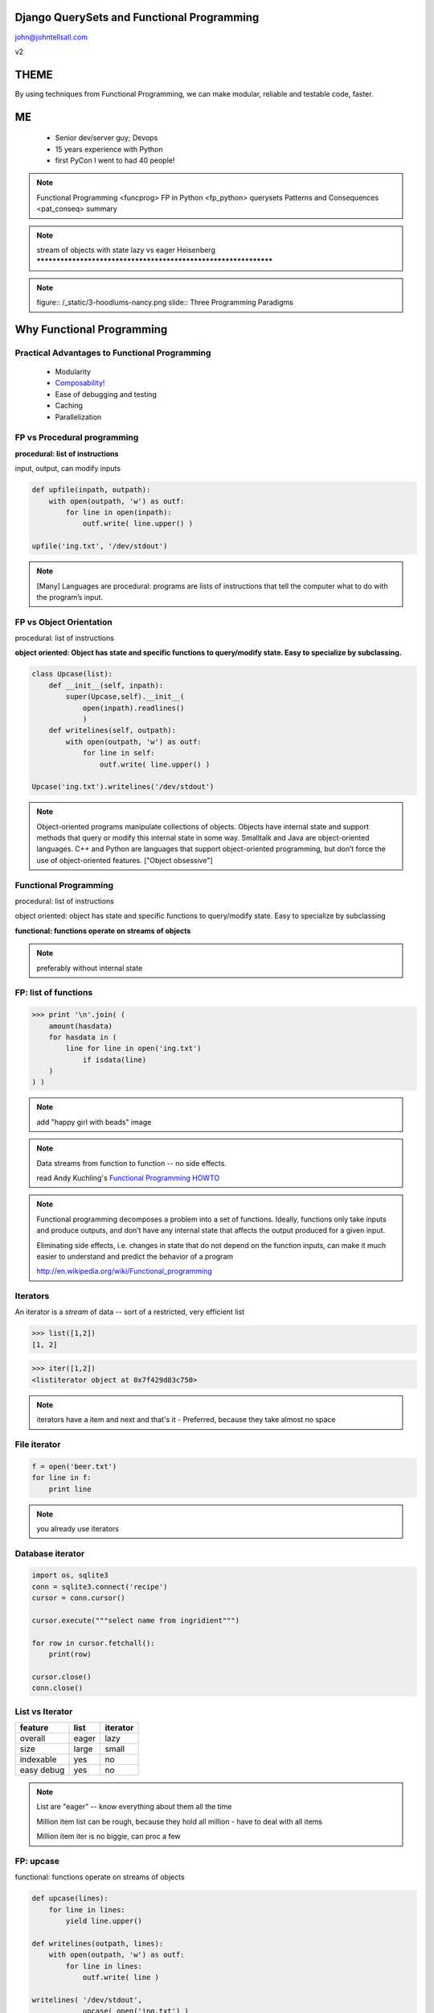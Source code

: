 
.. Django QuerySets and Functional Programming slides file, created by
   hieroglyph-quickstart on Mon May 12 14:08:05 2014.

Django QuerySets and Functional Programming
===================================================

john@johntellsall.com

v2

THEME
================

By using techniques from Functional Programming, we can
make modular, reliable and testable code, faster.

ME
====

   - Senior dev/server guy; Devops
   - 15 years experience with Python
   - first PyCon I went to had 40 people!

.. note::
      Functional Programming <funcprog>
      FP in Python <fp_python>
      querysets
      Patterns and Consequences <pat_conseq>
      summary
      
.. note::
   stream of objects with state
   lazy vs eager
   Heisenberg
   ****************************************************************


.. note::   figure:: /_static/3-hoodlums-nancy.png
  slide:: Three Programming Paradigms


Why Functional Programming
================================================================

Practical Advantages to Functional Programming
----------------------------------------------------------------

   * Modularity
   * `Composability!`_
   * Ease of debugging and testing 
   * Caching
   * Parallelization

.. rst-class:: build

   - Buzzwordy!

   - Chicks dig it!

.. _`Composability!`: http://en.wikipedia.org/wiki/Composability


FP vs Procedural programming
----------------------------------------------------------------

**procedural: list of instructions**

input, output, can modify inputs

.. code-block:: python

    def upfile(inpath, outpath):
        with open(outpath, 'w') as outf:
            for line in open(inpath):
                outf.write( line.upper() )
    
    upfile('ing.txt', '/dev/stdout')
    
.. rst-class:: build

   * how can you test this?

   * run in parallel?

.. note::

  [Many] Languages are procedural: programs are lists of instructions
  that tell the computer what to do with the program’s input.


FP vs Object Orientation
----------------------------------------------------------------

procedural: list of instructions

**object oriented: Object has state and specific functions to
query/modify state.  Easy to specialize by subclassing.**

.. code-block:: python

    class Upcase(list):
        def __init__(self, inpath):
            super(Upcase,self).__init__(
                open(inpath).readlines()
                )
        def writelines(self, outpath):
            with open(outpath, 'w') as outf:
                for line in self:
                    outf.write( line.upper() )

    Upcase('ing.txt').writelines('/dev/stdout')

.. note::

   Object-oriented programs manipulate collections of objects. Objects
   have internal state and support methods that query or modify this
   internal state in some way. Smalltalk and Java are object-oriented
   languages. C++ and Python are languages that support
   object-oriented programming, but don’t force the use of
   object-oriented features. ["Object obsessive"]

    
Functional Programming
----------------------------------------------------------------

procedural: list of instructions

object oriented: object has state and specific functions to
query/modify state.  Easy to specialize by subclassing

**functional: functions operate on streams of objects**

.. note:: preferably without internal state

FP: list of functions
----------------------------------------------------------------

>>> print '\n'.join( (
    amount(hasdata)
    for hasdata in (
        line for line in open('ing.txt')
            if isdata(line)
    )
) )

.. note:: add "happy girl with beads" image


.. note::

   Data streams from function to function -- no side effects.

   read Andy Kuchling's `Functional Programming HOWTO`_

.. _`Functional Programming HOWTO`: https://docs.python.org/2.7/howto/functional.html

.. note:: 
   Functional programming decomposes a problem into a set of
   functions. Ideally, functions only take inputs and produce outputs,
   and don’t have any internal state that affects the output produced
   for a given input.

   Eliminating side effects, i.e. changes in state that do not depend
   on the function inputs, can make it much easier to understand and
   predict the behavior of a program

   http://en.wikipedia.org/wiki/Functional_programming


Iterators
----------------

An iterator is a *stream* of data -- sort of a restricted, very
efficient list

>>> list([1,2])
[1, 2]

>>> iter([1,2])
<listiterator object at 0x7f429d83c750>

.. note::

   iterators have a item and next and that's it
   - Preferred, because they take almost no space


File iterator
----------------

.. code-block:: python

    f = open('beer.txt')
    for line in f:
        print line

.. note::

   you already use iterators

Database iterator
--------------------

.. code-block:: python

    import os, sqlite3
    conn = sqlite3.connect('recipe')
    cursor = conn.cursor()
    
    cursor.execute("""select name from ingridient""")
    
    for row in cursor.fetchall():
        print(row)
    
    cursor.close()
    conn.close()

List vs Iterator
----------------    

===========  =======  ==========
feature      list     iterator
===========  =======  ==========
overall      eager    lazy
size         large    small
indexable    yes      no
easy debug   yes      no
===========  =======  ==========
    
.. note::

   List are "eager" -- know everything about them all the time

   Million item list can be rough, because they hold all million
   - have to deal with all items

   Million item iter is no biggie, can proc a few

FP: upcase
----------------------------------------------------------------

functional: functions operate on streams of objects

.. code-block:: python

    def upcase(lines):
        for line in lines:
            yield line.upper()

    def writelines(outpath, lines):
        with open(outpath, 'w') as outf:
            for line in lines:
                outf.write( line )
 
    writelines( '/dev/stdout',
                upcase( open('ing.txt') )
                )

FP: upcase 2
----------------------------------------------------------------

.. code-block:: python

    def upcase(lines):
        # IN: stream of lines; OUT: stream of lines
        for line in lines:
            yield line.upper()

    def writelines(outpath, lines):
        # IN: stream of lines; OUT: nothing
        with open(outpath, 'w') as outf:
            for line in lines:
                outf.write( line )
 
    # open() is OUT: stream of lines
    writelines( '/dev/stdout',
                upcase( open('ing.txt') )
                )
    


.. note::
   Generally you'll mix these styles. IE: function that returns
   a stream of objects.
   ****************************************************************


Functional Programming in Python
================================================================

Old Primary Functions
----------------------------------------------------------------

.. py:function:: filter(function, iterable)

   Construct a **list** from those elements of iterable for which function returns true.

.. py:function:: map(function, iterable, ...)

   Apply function to every item of iterable and return a **list** of the results. 

>>> map(None, (1,2))
[1, 2]

.. note:: If additional iterable arguments are passed, function must
   take that many arguments and is applied to the items from
   all iterables in parallel. If one iterable is shorter than
   another it is assumed to be extended with None items. If
   function is None, the identity function is assumed; if there
   are multiple arguments, map() returns a list consisting of
   tuples containing the corresponding items from all iterables
   (a kind of transpose operation). The iterable arguments may
   be a sequence or any iterable object; the result is always a
   list.

.. note:: .. py:function:: reduce(function, iterable[, initializer])

   Apply function of two arguments cumulatively to the items of iterable, from left to right, so as to reduce the iterable to a single value.


.. note:: .. py:function:: enumerate(sequence[, start=0])

   Return an iterator that yields tuples of an index and an item of the
   *sequence*. (And so on.)


FP: important dataset
----------------------------------------------------------------

>>> print open('ing.txt')
# Old Fashioned
1.5 oz whiskey
1 tsp water
0.5 tsp sugar
2 dash bitters

Functional Prog for Better Booze!
----------------------------------------------------------------

.. figure:: /_static/Oldfashioned-cocktail.png

   CC PD http://en.wikipedia.org/wiki/File:Oldfashioned-cocktail.png

FP: filter
----------------

>>> def isdata(line):
    return not line.startswith('#')

>>> print ''.join( filter(isdata, open('ing.txt')) )
1.5 oz whiskey
1 tsp water
0.5 tsp sugar
2 dash bitters

.. py:function:: filter(function, iterable)

   Construct a **list** from those elements of iterable for which function returns true.


FP: map, filter
----------------

>>> def amount(line):
    return str(line.split()[:2])
>>> def isdata(line):
    return not line.startswith('#')

>>> print '\n'.join( map(amount, filter(isdata, open('ing.txt'))) )
['1.5', 'oz']
['1', 'tsp']
['0.5', 'tsp']
['2', 'dash']

.. py:function:: map(function, iterable, ...)

   Apply function to every item of iterable and return a **list** of the results. 


Preferred: generator expressions
----------------------------------------------------------------

**filter replacement**

>>> print (line for line in open('ing.txt') if 'whiskey' in line)

**compare with**

*filter(function, iterable)*

.. note::
   high performance, memory efficient generalization of list comprehensions [1] and generators [2].
   http://legacy.python.org/dev/peps/pep-0289/


Preferred: filter replacement
----------------------------------------------------------------

>>> print (line for line in open('ing.txt') if 'whiskey' in line)
<generator object <genexpr> at 0x7f429d7c8eb0>

convert to list so we can see
----------------------------------------------------------------

>>> print list((line for line in open('ing.txt') if 'whiskey' in line)**)
['1.5 oz whiskey\n']

original FP #1
----------------------------------------------------------------
>>> def isdata(line):
    return not line.startswith('#')

>>> def amount(line):
    return str(line.split()[:2])

>>> print '\n'.join( map(amount, filter(isdata, open('ing.txt'))) )
['1.5', 'oz']
['1', 'tsp']
['0.5', 'tsp']
['2', 'dash']


updated FP #1
----------------------------------------------------------------
>>> def isdata(line):
    return not line.startswith('#')

>>> def amount(line):
    return str(line.split()[:2])

>>> print '\n'.join( (
    amount(hasdata)
    for hasdata in (
        line for line in open('ing.txt')
            if isdata(line)
    )
) )
['1.5', 'oz']
['1', 'tsp']
['0.5', 'tsp']
['2', 'dash']




Iterator Functions
----------------------------------------------------------------

.. py:function:: xrange(stop) -> counter (xrange object)

.. py:function:: xrange(start, stop[, step]) -> counter

.. py:function:: chain(*iterables) -> each item in order

.. py:function:: ifilter(f, iter) -> substream of iter. Like filter, for iterators.

.. py:function:: islice(iter, num) -> counted items of iter


.. note::
   .. py:function:: imap(func, p, q) -> f(p), f(q), ...

                    .. py:function:: izip()	p, q, ...	(p[0], q[0]), (p[1], q[1]), ...	izip('ABCD', 'xy') --> Ax By
                                     .. py:function:: izip_longest()	p, q, ...	(p[0], q[0]), (p[1], q[1]), ...	izip_longest('ABCD', 'xy', fillvalue='-') --> Ax By C- D-



iter: chain
----------------------------------------------------------------

**chain(streams)** gives elements of each stream in order
Equivalent to **+** for lists.

>>> [1,2]+[3]
[1, 2, 3]

>>> from itertools import *
>>> chain(iter([1,2]), iter([3]))
<itertools.chain object at 0x7f429d848510>
>>> list( chain(iter([1,2]), iter([3])) )
[1, 2, 3]


.. note::

   stream of objects with state
   lazy vs eager
   ****************************************************************

iter: islice
----------------------------------------------------------------

**islice(stream, num)** -- get counted elements of stream
Equivalent to slice operator for lists.

>>> list([1,2,3])[:1]
[2]

>>> from itertools import *
>>> iter([1,2,3])[:1]
Traceback (most recent call last):
  File "<stdin>", line 1, in <module>
TypeError: 'listiterator' object has no attribute '__getitem__'
>>> islice(iter([1,2,3]), 2)
<itertools.islice object at 0x7f429d7de9f0>
>>> list(islice(iter([1,2,3]), 2))
[1, 2]


Django QuerySets
================================================================

QuerySets are Django's way of getting and updating data

.. note:: models.py

          >>> from django.db import models
          class Meeting(models.Model):
          name = models.CharField(max_length=100)
          meet_date = models.DateTimeField()

QuerySet review
----------------------------------------------------------------
>>> m = Meeting.objects.get(id=12)
<Meeting: Meeting object>

>>> Meeting.objects.get(id=12).__dict__
{'meet_date': datetime.datetime(2014, 5, 20, 7, 0, tzinfo=<UTC>),
'_state': <django.db.models.base.ModelState object at 0x2bd1050>,
'id': 3, 'name': u'LA Django Monthly Meeting'}

>>> x = Meeting.objects.filter(name__icontains='go')
>>> for a in x: print a.name
LA Django Monthly Meeting


QuerySet and iterators
----------------------------------------------------------------

>>> x=Meeting.objects.filter(name='java')
>>> x
[]
>>> type(x)
<class 'django.db.models.query.QuerySet'>

Functional QuerySets
================================================================

.. rst-class:: build

   How can you tell if a list is empty or not?

   . an iterator?

   . a QuerySet?

Empty List
----------------------------------------------------------------
*How can you tell if a list is empty or not?*

>>> bool([])
False
>>> bool(['beer'])
True

.. note::
   Lists are *eager* -- always know everything

Empty Iterator
----------------------------------------------------------------
*How can you tell if an iterator is empty or not?*

>>> x=iter([1,2])
>>> bool(x)
True
>>> x=iter([])
>>> bool(x)
True

.. note::
   Iterators are *lazy* -- don't know what they contain!

How can you tell if a QuerySet is empty or not?
================================================================


QuerySet like Iterator
----------------------------------------------------------------

filter with QuerySet:

>>> from meetup.models import *
>>> Meeting.objects.filter(id=1)
[<Meeting: Meeting object>]

filter with list:

>>> filter(lambda d: d['id']==1, [{'id':1}, {'id':2}])
[{'id': 1}]

filter with iterator:

>>> list(ifilter(lambda d: d['id']==1, iter([{'id':1}, {'id':2}])))
[{'id': 1}]

Because QuerySet *is* an iterator
----------------------------------------------------------------

>>> from meetup.models import *
>>> Meeting.objects.filter(id=1)
[<Meeting: Meeting object>]

>>> type(Meeting.objects.filter(id=1))
<class 'django.db.models.query.QuerySet'>


.. note::

   similar to iter: dynamic/lazy; list(qs)

   diff: stream of objs, same class
   qs[:3] <=> islice(it, 3)
   bool(iter) vs qs.empty()

   >>> a=iter([])
   >>> bool(a)
   True

   >>> a=[] ; bool(a)
   False

   qs.count()

   laziness is explicit: prefetch_related
   
   qs.values(); qs.values_list(); qs.values-list(flat=True)

Can mix and match
----------------------------------------------------------------

>>> Meeting.objects.all()[0].id
1

>>> islice( Meeting.objects.all(), 1).next().id
1

>>> from itertools import *
>>> islice( Meeting.objects.all(), 1)
<itertools.islice object at 0x2bb9ec0>
>>> list(islice( Meeting.objects.all(), 1))
[<Meeting: Meeting object>]

But not always
----------------------------------------------------------------


*How can you tell if a QuerySet is empty or not?*

Use x.exists(), not bool(x) -- more efficient

.. note::

   Both iterators and QuerySets are *lazy*

   In functional programming, we have functions which operate on infinite-length streams.

   With QuerySets, it's assumed we have many thousands of results, but we don't want to fetch all of them at once before returning to caller.

   Database (and Django) does a query, then gives us a few items.  Once that batch is done, QuerySet will ask the database for another batch of results.

   This means that for both iterators and query sets, we can do a
   little work, then process a batch, without waiting for the entire
   list of results.


Questions?
================

.. figure:: /_static/john-bold.jpg
   :class: fill

   john@johntellsall.com


References
----------------

Can Your Programming Language Do This? by Joel Spolsky

http://www.joelonsoftware.com/items/2006/08/01.html

Wikipedia: Functional Programming

http://en.wikipedia.org/wiki/Functional_programming

Functional Programming HOWTO by Andy Kuchling

https://docs.python.org/2/howto/functional.html

Using Django querysets effectively by Dave Hall

http://blog.etianen.com/blog/2013/06/08/django-querysets/


